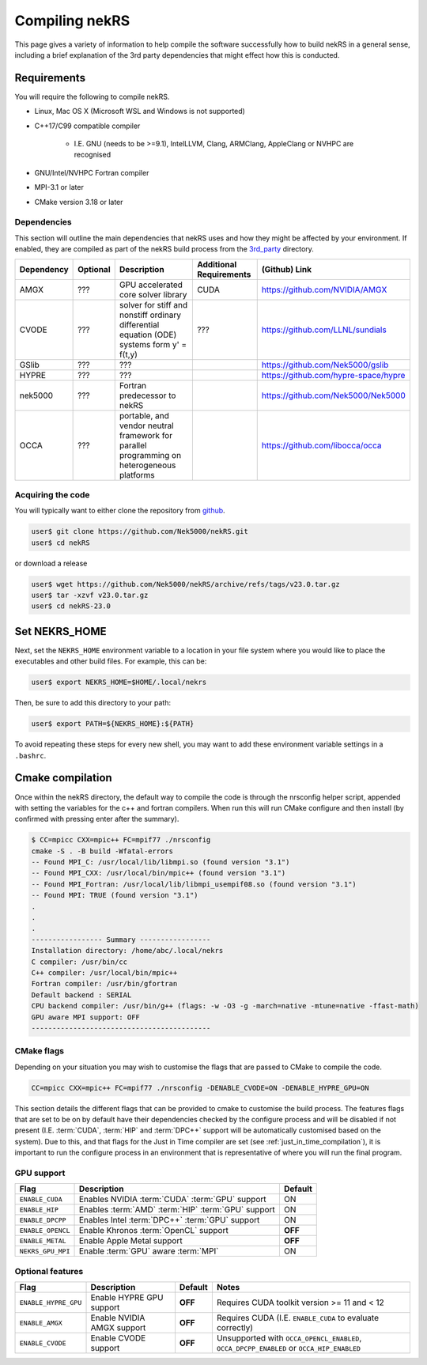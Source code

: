 Compiling nekRS
===============

This page gives a variety of information to help compile the software 
successfully how to build nekRS in a general sense, including a brief 
explanation of the 3rd party dependencies that might effect how this is 
conducted.

Requirements
------------

You will require the following to compile nekRS.

* Linux, Mac OS X (Microsoft WSL and Windows is not supported) 
* C++17/C99 compatible compiler 

    * I.E. GNU (needs to be >=9.1), IntelLLVM, Clang, ARMClang, AppleClang 
      or NVHPC are recognised
* GNU/Intel/NVHPC Fortran compiler
* MPI-3.1 or later
* CMake version 3.18 or later 

Dependencies
""""""""""""

This section will outline the main dependencies that nekRS uses and how they 
might be affected by your environment. If enabled, they are compiled as part of 
the nekRS build process from the 
`3rd_party <https://github.com/Nek5000/nekRS/tree/master/3rd_party>`__ directory.

+------------+----------+---------------------------------------------------------------------------------------------+-------------------------+--------------------------------------+
| Dependency | Optional |                                         Description                                         | Additional Requirements |            (Github) Link             |
+============+==========+=============================================================================================+=========================+======================================+
| AMGX       | ???      | GPU accelerated core solver library                                                         | CUDA                    | https://github.com/NVIDIA/AMGX       |
+------------+----------+---------------------------------------------------------------------------------------------+-------------------------+--------------------------------------+
| CVODE      | ???      | solver for stiff and nonstiff ordinary differential equation (ODE) systems form y' = f(t,y) | ???                     | https://github.com/LLNL/sundials     |
+------------+----------+---------------------------------------------------------------------------------------------+-------------------------+--------------------------------------+
| GSlib      | ???      | ???                                                                                         |                         | https://github.com/Nek5000/gslib     |
+------------+----------+---------------------------------------------------------------------------------------------+-------------------------+--------------------------------------+
| HYPRE      | ???      | ???                                                                                         |                         | https://github.com/hypre-space/hypre |
+------------+----------+---------------------------------------------------------------------------------------------+-------------------------+--------------------------------------+
| nek5000    | ???      | Fortran predecessor to nekRS                                                                |                         | https://github.com/Nek5000/Nek5000   |
+------------+----------+---------------------------------------------------------------------------------------------+-------------------------+--------------------------------------+
| OCCA       | ???      | portable, and vendor neutral framework for parallel programming on heterogeneous platforms  |                         | https://github.com/libocca/occa      |
+------------+----------+---------------------------------------------------------------------------------------------+-------------------------+--------------------------------------+

Acquiring the code
""""""""""""""""""

You will typically want to either clone the repository from `github <https://github.com/Nek5000/nekRS>`__.

.. code-block:: 

    user$ git clone https://github.com/Nek5000/nekRS.git
    user$ cd nekRS

or download a release

.. code-block::

    user$ wget https://github.com/Nek5000/nekRS/archive/refs/tags/v23.0.tar.gz
    user$ tar -xzvf v23.0.tar.gz
    user$ cd nekRS-23.0

Set NEKRS_HOME
--------------

Next, set the ``NEKRS_HOME`` environment variable to a location in your file
system where you would like to place the executables and other build files.
For example, this can be:

.. code-block::

    user$ export NEKRS_HOME=$HOME/.local/nekrs

Then, be sure to add this directory to your path:

.. code-block::

    user$ export PATH=${NEKRS_HOME}:${PATH}

To avoid repeating these steps for every new shell, you may want to add these environment
variable settings in a ``.bashrc``.

Cmake compilation
-----------------

Once within the nekRS directory, the default way to compile the code is through 
the nrsconfig helper script, appended with setting the variables for the c++ and 
fortran compilers. When run this will run CMake configure and then 
install (by confirmed with pressing enter after the summary).

.. code-block:: console

  $ CC=mpicc CXX=mpic++ FC=mpif77 ./nrsconfig
  cmake -S . -B build -Wfatal-errors
  -- Found MPI_C: /usr/local/lib/libmpi.so (found version "3.1") 
  -- Found MPI_CXX: /usr/local/bin/mpic++ (found version "3.1") 
  -- Found MPI_Fortran: /usr/local/lib/libmpi_usempif08.so (found version "3.1") 
  -- Found MPI: TRUE (found version "3.1")  
  .
  .
  .
  ----------------- Summary -----------------
  Installation directory: /home/abc/.local/nekrs
  C compiler: /usr/bin/cc
  C++ compiler: /usr/local/bin/mpic++
  Fortran compiler: /usr/bin/gfortran
  Default backend : SERIAL
  CPU backend compiler: /usr/bin/g++ (flags: -w -O3 -g -march=native -mtune=native -ffast-math)
  GPU aware MPI support: OFF
  -------------------------------------------

CMake flags
"""""""""""

Depending on your situation you may wish to customise the flags that are passed 
to CMake to compile the code.

.. code-block:: console

    CC=mpicc CXX=mpic++ FC=mpif77 ./nrsconfig -DENABLE_CVODE=ON -DENABLE_HYPRE_GPU=ON

This section details the different flags that can be provided to cmake to 
customise the build process. The features flags that are set to be on by 
default have their dependencies checked by the configure process and will be
disabled if not present (I.E. :term:`CUDA`, :term:`HIP` and :term:`DPC++` 
support will be automatically customised based on the system). Due to this, and 
that flags for the Just in Time compiler are set 
(see :ref:`just_in_time_compilation`), it is important to run the configure 
process in an environment that is representative of where you will run the final
program.

GPU support
"""""""""""

+-------------------+-----------------------------------------------------+---------+
|       Flag        |                     Description                     | Default |
+===================+=====================================================+=========+
| ``ENABLE_CUDA``   | Enables NVIDIA :term:`CUDA` :term:`GPU` support     | ON      |
+-------------------+-----------------------------------------------------+---------+
| ``ENABLE_HIP``    | Enables :term:`AMD` :term:`HIP` :term:`GPU` support | ON      |
+-------------------+-----------------------------------------------------+---------+
| ``ENABLE_DPCPP``  | Enables Intel :term:`DPC++` :term:`GPU` support     | ON      |
+-------------------+-----------------------------------------------------+---------+
| ``ENABLE_OPENCL`` | Enable Khronos :term:`OpenCL` support               | **OFF** |
+-------------------+-----------------------------------------------------+---------+
| ``ENABLE_METAL``  | Enable Apple Metal support                          | **OFF** |
+-------------------+-----------------------------------------------------+---------+
| ``NEKRS_GPU_MPI`` | Enable :term:`GPU` aware :term:`MPI`                | ON      |
+-------------------+-----------------------------------------------------+---------+

Optional features
"""""""""""""""""
+----------------------+----------------------------+---------+------------------------------------------------------------+
|         Flag         |        Description         | Default |                           Notes                            |
+======================+============================+=========+============================================================+
| ``ENABLE_HYPRE_GPU`` | Enable HYPRE GPU support   | **OFF** | Requires CUDA toolkit version >= 11 and < 12               |
+----------------------+----------------------------+---------+------------------------------------------------------------+
| ``ENABLE_AMGX``      | Enable NVIDIA AMGX support | **OFF** | Requires CUDA (I.E. ``ENABLE_CUDA`` to evaluate correctly) |
+----------------------+----------------------------+---------+------------------------------------------------------------+
| ``ENABLE_CVODE``     | Enable CVODE support       | **OFF** | Unsupported with ``OCCA_OPENCL_ENABLED``,                  |
|                      |                            |         | ``OCCA_DPCPP_ENABLED`` or ``OCCA_HIP_ENABLED``             |
+----------------------+----------------------------+---------+------------------------------------------------------------+
